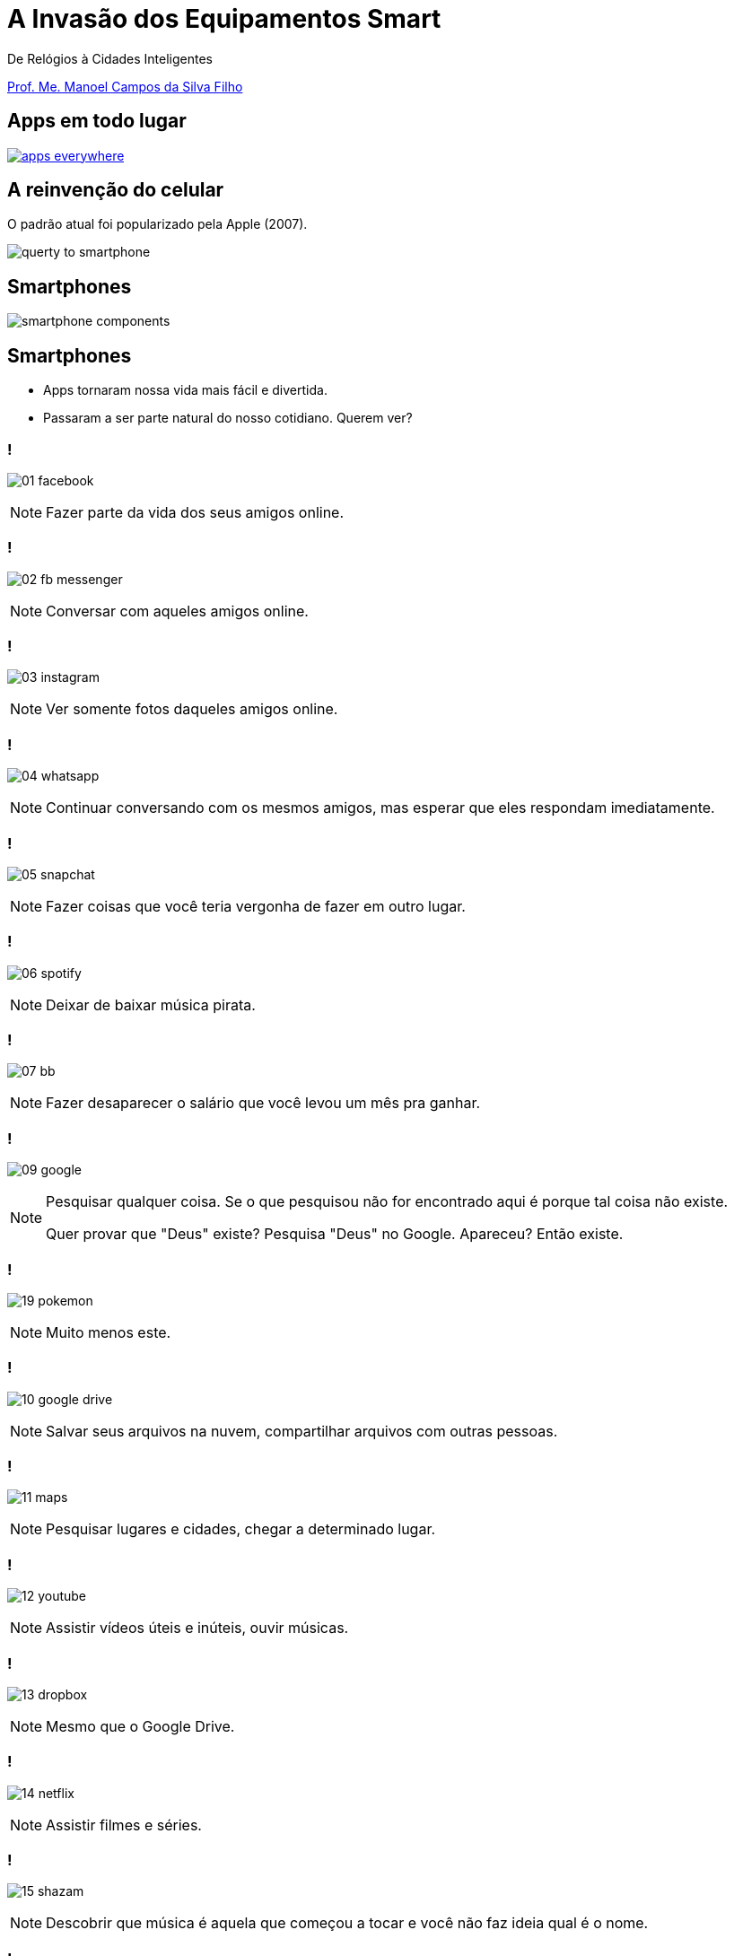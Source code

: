 :revealjsdir: reveal.js
// https://cdnjs.cloudflare.com/ajax/libs/reveal.js/3.5.0
:revealjs_slideNumber: true
:source-highlighter: highlightjs
:imagesdir: images
:allow-uri-read:
:safe: unsafe
:listing-caption: Listing
:revealjs_theme: white
:customcss: estilo.css

ifdef::env-github[]
:outfilesuffix: .adoc
:caution-caption: :fire:
:important-caption: :exclamation:
:note-caption: :paperclip:
:tip-caption: :bulb:
:warning-caption: :warning:
endif::[]

= A Invasão dos Equipamentos Smart

De Relógios à Cidades Inteligentes 

http://about.me/manoelcampos[Prof. Me. Manoel Campos da Silva Filho]

== Apps em todo lugar

image::apps-everywhere.jpg[link=http://blogs.windriver.com/wind_river_blog/2015/10/applications-everywhere.html]

== A reinvenção do celular

O padrão atual foi popularizado pela Apple (2007).

image:querty-to-smartphone.png[] 

== Smartphones

image::smartphone-components.png[]

== Smartphones

[%step]
- Apps tornaram nossa vida mais fácil e divertida.
- Passaram a ser parte natural do nosso cotidiano. Querem ver?

=== !
image:apps/01-facebook.png[]

[NOTE.speaker]
--
Fazer parte da vida dos seus amigos online.
--

=== !
image:apps/02-fb-messenger.png[]

[NOTE.speaker]
--
Conversar com aqueles amigos online.
--

=== !
image:apps/03-instagram.png[]

[NOTE.speaker]
--
Ver somente fotos daqueles amigos online.
--

=== !
image:apps/04-whatsapp.png[]

[NOTE.speaker]
--
Continuar conversando com os mesmos amigos, mas esperar que eles respondam imediatamente.
--

=== !
image:apps/05-snapchat.png[]

[NOTE.speaker]
--
Fazer coisas que você teria vergonha de fazer em outro lugar.
--

=== !
image:apps/06-spotify.png[]

[NOTE.speaker]
--
Deixar de baixar música pirata.
--

=== !
image:apps/07-bb.png[]

[NOTE.speaker]
--
Fazer desaparecer o salário que você levou um mês pra ganhar.
--

=== !
image:apps/09-google.png[]

[NOTE.speaker]
--
Pesquisar qualquer coisa. Se o que pesquisou não for encontrado aqui é porque tal coisa não existe.

Quer provar que "Deus" existe? Pesquisa "Deus" no Google. Apareceu? Então existe.
--

=== !
image:apps/19-pokemon.png[]

[NOTE.speaker]
--
Muito menos este.
--

=== !
image:apps/10-google-drive.png[]

[NOTE.speaker]
--
Salvar seus arquivos na nuvem, compartilhar arquivos com outras pessoas.
--

=== !
image:apps/11-maps.png[]

[NOTE.speaker]
--
Pesquisar lugares e cidades, chegar a determinado lugar.
--

=== !
image:apps/12-youtube.png[]

[NOTE.speaker]
--
Assistir vídeos úteis e inúteis, ouvir músicas.
--

=== !
image:apps/13-dropbox.png[]

[NOTE.speaker]
--
Mesmo que o Google Drive.
--

=== !
image:apps/14-netflix.png[]

[NOTE.speaker]
--
Assistir filmes e séries.
--

=== !
image:apps/15-shazam.png[]

[NOTE.speaker]
--
Descobrir que música é aquela que começou a tocar e você não faz ideia qual é o nome.
--

=== !
image:apps/16-twitter.png[]

[NOTE.speaker]
--
Diminuir o bla-bla-bla e ir direto ao ponto utilizando apenas 140 caracteres (provavelmente 280 muito em breve).
--

=== !
image:apps/17-uber.png[]

[NOTE.speaker]
--
Deixar de perder tempo e dinheiro com taxi.
--

[[dark]]
== Smart Devices

image::iot-dreamstime3.jpg[background]

[%step]
- Conectados
- Programáveis
- Personalizáveis 
- Operados por toque, voz, vídeo, ...
- Sensores que interagem com o ambiente
- Autônomos

== Smart Devices

image::journey.jpg[background, link=http://www.yourthoughtpartner.com/blog/think-of-your-strategy-as-a-journey]

[%step]
- Smartphones são os mais populares
- Apenas o início de uma grande revolução tecnológica.

[[dark]]
== Wearables

image::athos-smart-tshirt.jpg[background]

== Smart Watches

O ponto de partida

video::oEDokxGcdVw[youtube, start=14, end=38, width=640, height=480]

[NOTE.speaker]
--
- Relógios para prática de esportes
- Batimentos cardíacos
- Consumo de calorias
- Notificações do celular
- Música
- E até chamadas
--

=== !

image:smartphone-watch.png[]

=== !
image:apple-watch-calls.png[] 

=== !
image:apple-watch-heart-rate.png[] 

=== !
image:apple-watch-gps.jpg[] 

=== !
image:apple-watch-music.jpg[] 

== Fitness Trackers

Fitness Tracker & Sleep Trackers

video::aunF4Sog_UQ[youtube, width=640, height=480]

== Não poderiam diminuir mais?

video::yOWhJBKqkgk[youtube, start=12, end=35, width=640, height=480]

== O tapete de dança você já conhecia

video::y4hUVEFpU_o[youtube, start=128, end=148, width=640, height=480]

== Nike+ Trainning

A Nike levou isso a sério.

video::zBOQ3xrXHW8[youtube, width=640, height=480]

== Smart T-Shirt

video::Zbtc-unamZs[youtube, start=14, end=43, width=640, height=480]

== Smart Jacket
video::AnmFcQA7glo[youtube, start=35, end=93, width=640, height=480]

== Smart Jacket
video::OVWni7CYBLE[youtube, start=6, end=30, width=640, height=480]

== Black Mirror

Uma realidade distante... 

video::ChUcIpIiOlk[youtube, autoplay, loop, start=23, end=29, width=640, height=480]

== ... mas nem tanto

http://glass.google.com[Google Glass] já é realidade

image::google-glass.png[background, link=https://9to5google.com/guides/google-glass/]

== !

image::weareables.jpg[background, link=https://www.pinterest.com/keithgulliver/wearable-technology-and-life-logging/]

== Outros Devices

== Chaveiros / Pingentes Rastreadores

video::O2hbQjNLibI[youtube, start=79, end=89, width=640, height=480]

== Lego

video::6vSrOs7Rne0[youtube, start=6, end=28, width=640, height=480]

== Drones

[NOTE.speaker]
--
Permitir controlar aeronaves não tripuladas por meio de controle remoto ou mesmo permitir que elas possam voar de forma autônoma sem intervenção humana. 
--

video::RXZJzXf4Scg[youtube, width=640, height=480, title="Plantio de sementes"]

== !

image::iot.png[background, size=cover, link=https://ayehu.com/how-the-internet-of-things-will-complicate-incident-response/]

[[dark]]
== Smart Homes

image::smart-home.jpg[background, link=http://www.elitefire.co.uk/news/]

[%step]
- Lâmpadas
- Portões
- Ar condicionado
- Fechaduras

== Porteiro Eletrônico Inteligente

[NOTE.speaker]
--
Detecta movimentos e permite atender a campainha mesmo não estando em casa.
--

video::wek9VPTdMMM[youtube, width=640, height=480]

== Balança Inteligente
[NOTE.speaker]
--
Mede peso, gordura corporal e conecta na Wi-Fi para enviar histórico para aplicativo.
--

video::tmQpP_r9QsU[youtube, width=640, height=480]

[[dark]]
== Smart Cities

image::smart-cities.jpg[background, link=http://www.businessfrance.fr/news/creative-france-enhances-indias-smart-city-2016-agenda]

[%step]
- Eficiente: custos e recursos
- Ecológica e Sustentável
- Resolver problemas das cidades atuais
- Smart Buildings
- Transportes públicos
- Purificação do ar
- Engenharia de tráfego
- Informação de vagas de estacionamento

== Smart Cities

video::Wk0nQST8fTQ[youtube, width=640, height=480]

== Smart Cities

Iluminação e Câmeras

video::mkEMIKagbjE[youtube, width=640, height=480]

== Smart Cities

- Fornecimento de Água, Energia e Gás
- Manutenção

video::iiysqhqqLZU[youtube, width=640, height=480]

== Smart Cities

Transportes e Tráfego

video::u5V_VzRrSBI[youtube, width=640, height=480]

== Smart Cities

Transportes e Tráfego

video::Czrc1JfIBRw[youtube, start=3, end=15, width=640, height=480]

== Smart Cities

Transportes e Tráfego

video::nnyRZotnPSU[youtube, start=274, end=287, width=640, height=480]

== Smart Cars

image::smart-car.jpg[background, link=http://www.thestar.com.my/tech/tech-news/2016/01/29/can-japan-overtake-the-us-as-the-place-to-test-autonomous-driving-tech/]

== Park Assistance você já viu

video::xJrmy7XnWLU[youtube, width=640, height=480]

== E um telão que te ajuda a estacionar?

video::PDwHYILZyd0[youtube, width=640, height=480]

== Que tal ir embora e deixar o carro se virar?

video::ig54q0rG94s[youtube, width=640, height=480]

== Bom mesmo é deixar o carro dirigir

video::192179726[vimeo, start=5, width=640, height=480]

== EBS
[NOTE.speaker]
--
Sistema autônomo de frenagem de emergência
--

video::TnFwOzylMtQ[youtube, width=640, height=480]

== O fim dos semáforos?
video::OlLFK8oSNEM[youtube, start=640, end=647, width=640, height=480]

== Pra finalizar

[%step]
- Tecnologia veio para ficar
- Toda essa inovação é só o início
- Programação de computadores é e se tornará ainda mais essencial

== Pra finalizar
[%step]
- Profissionais de informática podem tirar vantagem para empreender
- Desenvolver tecnologia não é coisa de outro mundo
- Grandes empresas como Apple e Google proveem muitas ferramentas
- Esses exemplos mostram que criar tecnologia pode ser algo desafiador e divertido

== Inspirem-se

image::thanks.jpg[background, link=http://www.mastiduniya.com/15-best-thank-you-images-for-whatsapp-to-wish/]

